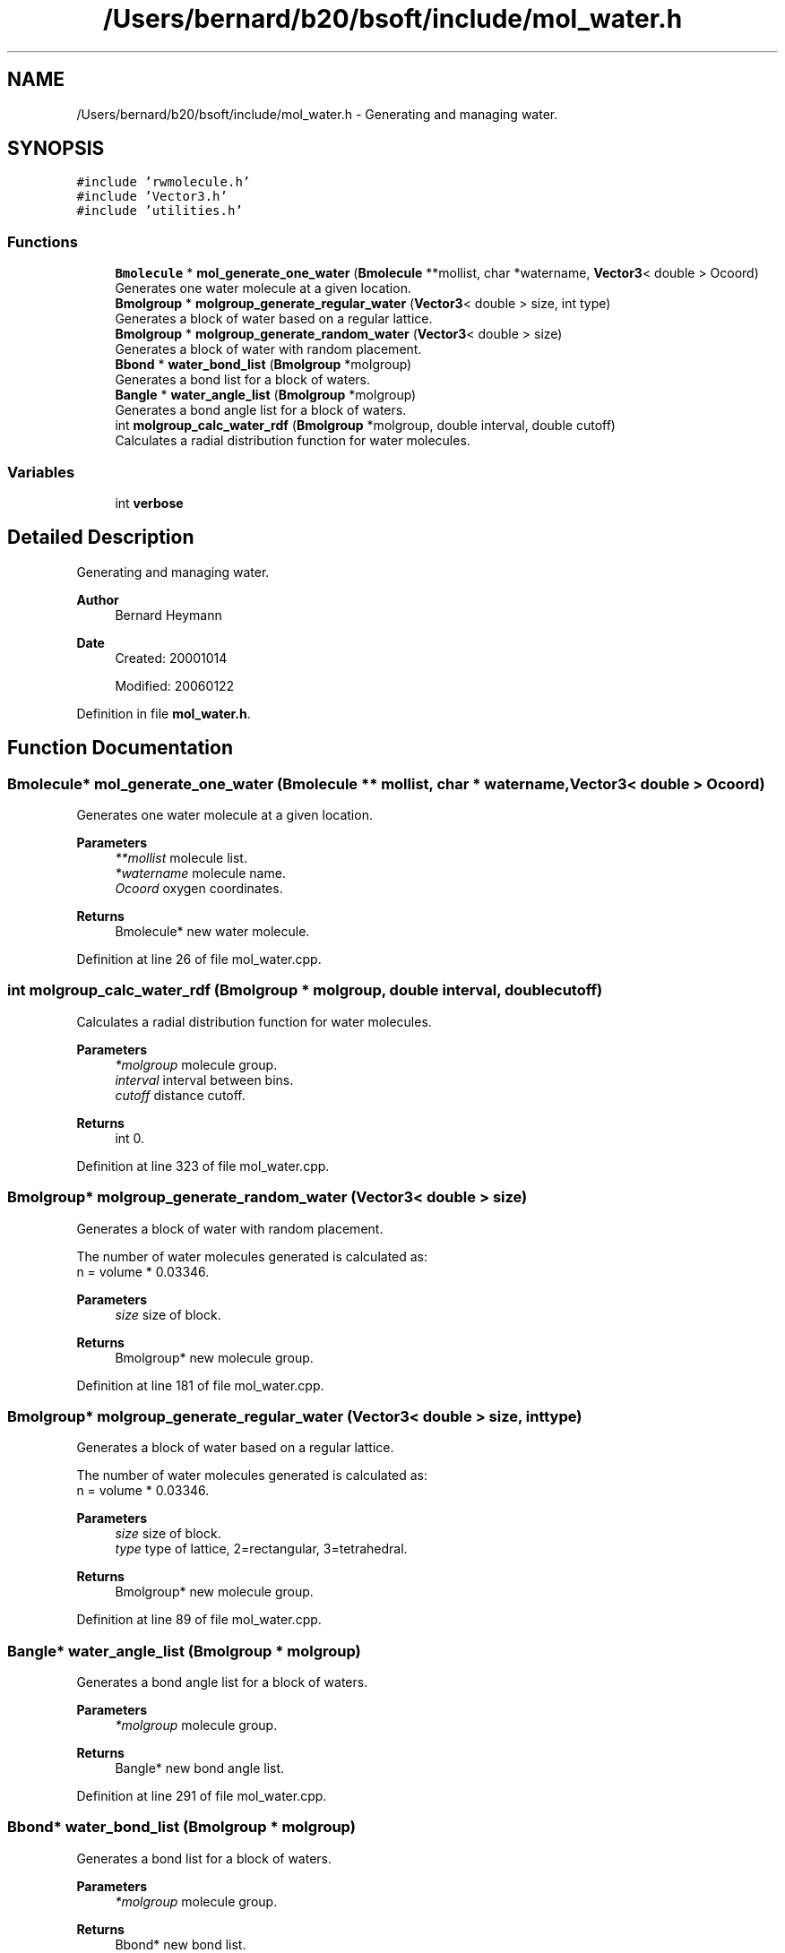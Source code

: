 .TH "/Users/bernard/b20/bsoft/include/mol_water.h" 3 "Wed Sep 1 2021" "Version 2.1.0" "Bsoft" \" -*- nroff -*-
.ad l
.nh
.SH NAME
/Users/bernard/b20/bsoft/include/mol_water.h \- Generating and managing water\&.  

.SH SYNOPSIS
.br
.PP
\fC#include 'rwmolecule\&.h'\fP
.br
\fC#include 'Vector3\&.h'\fP
.br
\fC#include 'utilities\&.h'\fP
.br

.SS "Functions"

.in +1c
.ti -1c
.RI "\fBBmolecule\fP * \fBmol_generate_one_water\fP (\fBBmolecule\fP **mollist, char *watername, \fBVector3\fP< double > Ocoord)"
.br
.RI "Generates one water molecule at a given location\&. "
.ti -1c
.RI "\fBBmolgroup\fP * \fBmolgroup_generate_regular_water\fP (\fBVector3\fP< double > size, int type)"
.br
.RI "Generates a block of water based on a regular lattice\&. "
.ti -1c
.RI "\fBBmolgroup\fP * \fBmolgroup_generate_random_water\fP (\fBVector3\fP< double > size)"
.br
.RI "Generates a block of water with random placement\&. "
.ti -1c
.RI "\fBBbond\fP * \fBwater_bond_list\fP (\fBBmolgroup\fP *molgroup)"
.br
.RI "Generates a bond list for a block of waters\&. "
.ti -1c
.RI "\fBBangle\fP * \fBwater_angle_list\fP (\fBBmolgroup\fP *molgroup)"
.br
.RI "Generates a bond angle list for a block of waters\&. "
.ti -1c
.RI "int \fBmolgroup_calc_water_rdf\fP (\fBBmolgroup\fP *molgroup, double interval, double cutoff)"
.br
.RI "Calculates a radial distribution function for water molecules\&. "
.in -1c
.SS "Variables"

.in +1c
.ti -1c
.RI "int \fBverbose\fP"
.br
.in -1c
.SH "Detailed Description"
.PP 
Generating and managing water\&. 


.PP
\fBAuthor\fP
.RS 4
Bernard Heymann 
.RE
.PP
\fBDate\fP
.RS 4
Created: 20001014 
.PP
Modified: 20060122 
.RE
.PP

.PP
Definition in file \fBmol_water\&.h\fP\&.
.SH "Function Documentation"
.PP 
.SS "\fBBmolecule\fP* mol_generate_one_water (\fBBmolecule\fP ** mollist, char * watername, \fBVector3\fP< double > Ocoord)"

.PP
Generates one water molecule at a given location\&. 
.PP
\fBParameters\fP
.RS 4
\fI**mollist\fP molecule list\&. 
.br
\fI*watername\fP molecule name\&. 
.br
\fIOcoord\fP oxygen coordinates\&. 
.RE
.PP
\fBReturns\fP
.RS 4
Bmolecule* new water molecule\&. 
.RE
.PP

.PP
Definition at line 26 of file mol_water\&.cpp\&.
.SS "int molgroup_calc_water_rdf (\fBBmolgroup\fP * molgroup, double interval, double cutoff)"

.PP
Calculates a radial distribution function for water molecules\&. 
.PP
\fBParameters\fP
.RS 4
\fI*molgroup\fP molecule group\&. 
.br
\fIinterval\fP interval between bins\&. 
.br
\fIcutoff\fP distance cutoff\&. 
.RE
.PP
\fBReturns\fP
.RS 4
int 0\&. 
.RE
.PP

.PP
Definition at line 323 of file mol_water\&.cpp\&.
.SS "\fBBmolgroup\fP* molgroup_generate_random_water (\fBVector3\fP< double > size)"

.PP
Generates a block of water with random placement\&. 
.PP
.nf
The number of water molecules generated is calculated as:
    n = volume * 0.03346.

.fi
.PP
 
.PP
\fBParameters\fP
.RS 4
\fIsize\fP size of block\&. 
.RE
.PP
\fBReturns\fP
.RS 4
Bmolgroup* new molecule group\&. 
.RE
.PP

.PP
Definition at line 181 of file mol_water\&.cpp\&.
.SS "\fBBmolgroup\fP* molgroup_generate_regular_water (\fBVector3\fP< double > size, int type)"

.PP
Generates a block of water based on a regular lattice\&. 
.PP
.nf
The number of water molecules generated is calculated as:
    n = volume * 0.03346.

.fi
.PP
 
.PP
\fBParameters\fP
.RS 4
\fIsize\fP size of block\&. 
.br
\fItype\fP type of lattice, 2=rectangular, 3=tetrahedral\&. 
.RE
.PP
\fBReturns\fP
.RS 4
Bmolgroup* new molecule group\&. 
.RE
.PP

.PP
Definition at line 89 of file mol_water\&.cpp\&.
.SS "\fBBangle\fP* water_angle_list (\fBBmolgroup\fP * molgroup)"

.PP
Generates a bond angle list for a block of waters\&. 
.PP
\fBParameters\fP
.RS 4
\fI*molgroup\fP molecule group\&. 
.RE
.PP
\fBReturns\fP
.RS 4
Bangle* new bond angle list\&. 
.RE
.PP

.PP
Definition at line 291 of file mol_water\&.cpp\&.
.SS "\fBBbond\fP* water_bond_list (\fBBmolgroup\fP * molgroup)"

.PP
Generates a bond list for a block of waters\&. 
.PP
\fBParameters\fP
.RS 4
\fI*molgroup\fP molecule group\&. 
.RE
.PP
\fBReturns\fP
.RS 4
Bbond* new bond list\&. 
.RE
.PP

.PP
Definition at line 249 of file mol_water\&.cpp\&.
.SH "Variable Documentation"
.PP 
.SS "int verbose\fC [extern]\fP"

.SH "Author"
.PP 
Generated automatically by Doxygen for Bsoft from the source code\&.
